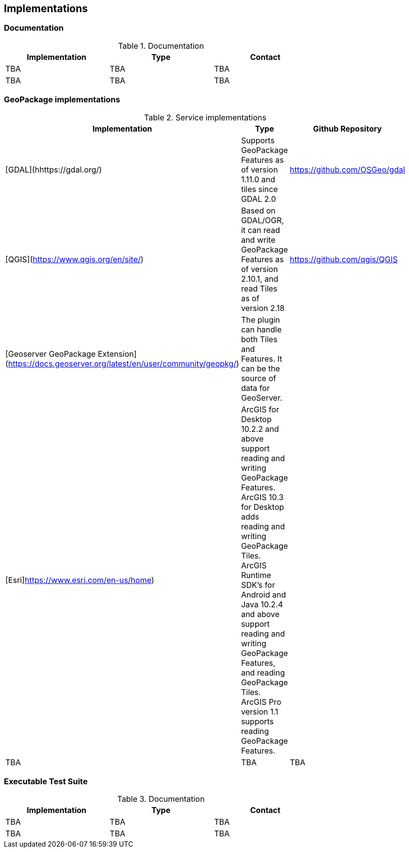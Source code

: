== Implementations

=== Documentation

[#table_documentation,reftext='{table-caption} {counter:table-num}']
.Documentation
[cols=",,",width="75%",options="header",align="center"]
|===
|Implementation | Type | Contact

| TBA
| TBA
| TBA

| TBA
| TBA
| TBA
|===

=== GeoPackage implementations

[#table_implementation,reftext='{table-caption} {counter:table-num}']
.Service implementations
[cols=",,",width="75%",options="header",align="center"]
|===
|Implementation | Type | Github Repository

| [GDAL](hhttps://gdal.org/)
| Supports GeoPackage Features as of version 1.11.0 and tiles since GDAL 2.0
| https://github.com/OSGeo/gdal

| [QGIS](https://www.qgis.org/en/site/)
| Based on GDAL/OGR, it can read and write GeoPackage Features as of version 2.10.1, and read Tiles as of version 2.18 
| https://github.com/qgis/QGIS

| [Geoserver GeoPackage Extension](https://docs.geoserver.org/latest/en/user/community/geopkg/)
| The plugin can handle both Tiles and Features. It can be the source of data for GeoServer.
| 

| [Esri]https://www.esri.com/en-us/home)
|  ArcGIS for Desktop 10.2.2 and above support reading and writing GeoPackage Features. ArcGIS 10.3 for Desktop adds reading and writing GeoPackage Tiles. ArcGIS Runtime SDK's for Android and Java 10.2.4 and above support reading and writing GeoPackage Features, and reading GeoPackage Tiles. ArcGIS Pro version 1.1 supports reading GeoPackage Features.
| 

| TBA
| TBA
| TBA

|===


=== Executable Test Suite

[#table_documentation,reftext='{table-caption} {counter:table-num}']
.Documentation
[cols=",,",width="75%",options="header",align="center"]
|===
|Implementation | Type | Contact

| TBA
| TBA
| TBA

| TBA
| TBA
| TBA
|===
